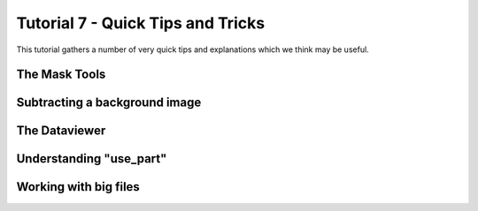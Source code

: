 .. _Tutorial7:

Tutorial 7 - Quick Tips and Tricks
==================================

This tutorial gathers a number of very quick tips and explanations which we think may be useful.

The Mask Tools
--------------

.. raw:: html

   <iframe width="560" height="315" src="https://www.youtube.com/embed/yVzx76fMqug" title="YouTube video player" frameborder="0" allow="accelerometer; autoplay; clipboard-write;      encrypted-media; gyroscope; picture-in-picture" allowfullscreen></iframe> 
    
Subtracting a background image
------------------------------

.. raw:: html

   <iframe width="560" height="315" src="https://www.youtube.com/embed/sWbUAD5FoOE" title="YouTube video player" frameborder="0" allow="accelerometer; autoplay; clipboard-write;      encrypted-media; gyroscope; picture-in-picture" allowfullscreen></iframe> 


The Dataviewer
--------------

.. raw:: html

   <iframe width="560" height="315" src="https://www.youtube.com/embed/R_HBTAx1NeI" title="YouTube video player" frameborder="0" allow="accelerometer; autoplay; clipboard-write;      encrypted-media; gyroscope; picture-in-picture" allowfullscreen></iframe> 
    
Understanding "use_part"
------------------------

.. raw:: html

   <iframe width="560" height="315" src="https://www.youtube.com/embed/I60HKOYk9zM" title="YouTube video player" frameborder="0" allow="accelerometer; autoplay; clipboard-write;      encrypted-media; gyroscope; picture-in-picture" allowfullscreen></iframe> 

Working with big files
----------------------

.. raw:: html

   <iframe width="560" height="315" src="https://www.youtube.com/embed/8yIEVzrLCLQ" title="YouTube video player" frameborder="0" allow="accelerometer; autoplay; clipboard-write;      encrypted-media; gyroscope; picture-in-picture" allowfullscreen></iframe> 

